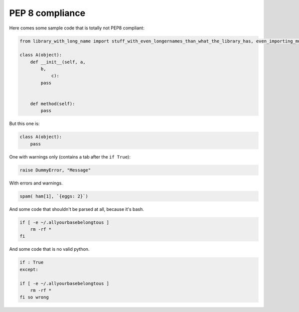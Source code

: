 PEP 8 compliance
=============================

Here comes some sample code that is totally not PEP8 compliant:

.. code-block:: python

    from library_with_long_name import stuff_with_even_longernames_than_what_the_library_has, even_importing_multiple_items

    class A(object):
        def __init__(self, a,
            b,
                c):
            pass


        def method(self):
            pass


But this one is:


.. code-block:: python

    class A(object):
        pass


One with warnings only (contains a tab after the ``if True``):


.. code-block:: python

    raise DummyError, "Message"


With errors and warnings.


.. code-block:: python

    spam( ham[1], `{eggs: 2}`)


And some code that shouldn't be parsed at all, because it's bash.


.. code-block:: bash

    if [ -e ~/.allyourbasebelongtous ]
        rm -rf *
    fi


And some code that is no valid python.


.. code-block:: python

    if : True
    except:

    if [ -e ~/.allyourbasebelongtous ]
        rm -rf *
    fi so wrong
